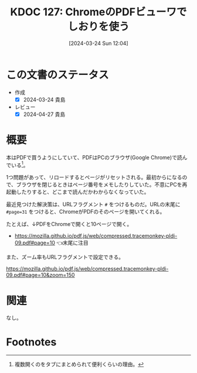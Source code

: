 :properties:
:ID: 20240324T120408
:end:
#+title:      KDOC 127: ChromeのPDFビューワでしおりを使う
#+date:       [2024-03-24 Sun 12:04]
#+filetags:   :essay:
#+identifier: 20240324T120408

* この文書のステータス
- 作成
  - [X] 2024-03-24 貴島
- レビュー
  - [X] 2024-04-27 貴島

* 概要
本はPDFで買うようにしていて、PDFはPCのブラウザ(Google Chrome)で読んでいる[fn:1]。

1つ問題があって、リロードするとページがリセットされる。最初からになるので、ブラウザを閉じるときはページ番号をメモしたりしていた。不意にPCを再起動したりすると、どこまで読んだかわからなくなっていた。

最近見つけた解決策は、URLフラグメント ~#~ をつけるものだ。URLの末尾に ~#page=31~ をつけると、ChromeがPDFのそのページを開いてくれる。

たとえば、↓PDFをChromeで開くと10ページで開く。

- https://mozilla.github.io/pdf.js/web/compressed.tracemonkey-pldi-09.pdf#page=10 👈末尾に注目

また、ズーム率もURLフラグメントで設定できる。

https://mozilla.github.io/pdf.js/web/compressed.tracemonkey-pldi-09.pdf#page=10&zoom=150

* 関連
なし。

* Footnotes
[fn:1] 複数開くのをタブにまとめられて便利くらいの理由。
